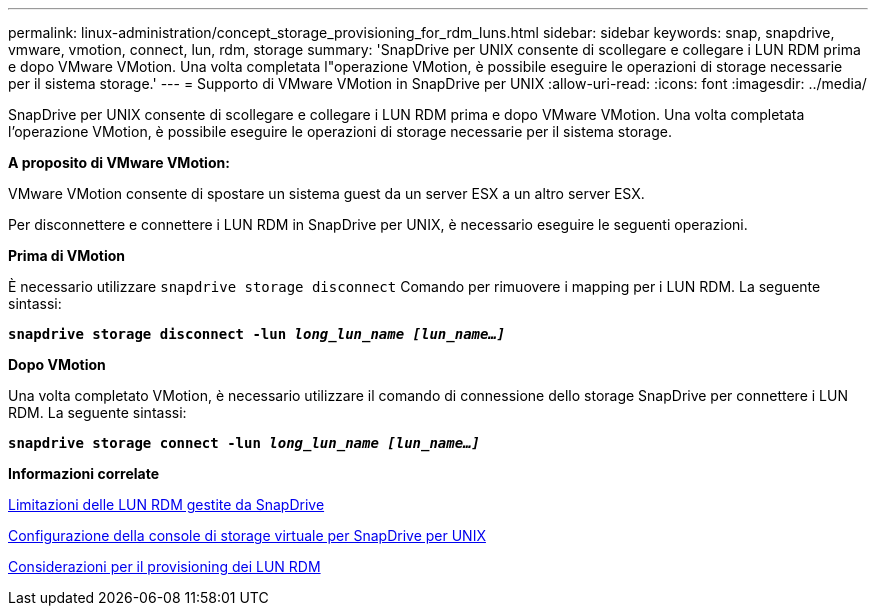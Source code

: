---
permalink: linux-administration/concept_storage_provisioning_for_rdm_luns.html 
sidebar: sidebar 
keywords: snap, snapdrive, vmware, vmotion, connect, lun, rdm, storage 
summary: 'SnapDrive per UNIX consente di scollegare e collegare i LUN RDM prima e dopo VMware VMotion. Una volta completata l"operazione VMotion, è possibile eseguire le operazioni di storage necessarie per il sistema storage.' 
---
= Supporto di VMware VMotion in SnapDrive per UNIX
:allow-uri-read: 
:icons: font
:imagesdir: ../media/


[role="lead"]
SnapDrive per UNIX consente di scollegare e collegare i LUN RDM prima e dopo VMware VMotion. Una volta completata l'operazione VMotion, è possibile eseguire le operazioni di storage necessarie per il sistema storage.

*A proposito di VMware VMotion:*

VMware VMotion consente di spostare un sistema guest da un server ESX a un altro server ESX.

Per disconnettere e connettere i LUN RDM in SnapDrive per UNIX, è necessario eseguire le seguenti operazioni.

*Prima di VMotion*

È necessario utilizzare `snapdrive storage disconnect` Comando per rimuovere i mapping per i LUN RDM. La seguente sintassi:

`*snapdrive storage disconnect -lun _long_lun_name [lun_name...]_*`

*Dopo VMotion*

Una volta completato VMotion, è necessario utilizzare il comando di connessione dello storage SnapDrive per connettere i LUN RDM. La seguente sintassi:

`*snapdrive storage connect -lun _long_lun_name [lun_name...]_*`

*Informazioni correlate*

xref:concept_limitations_of_rdm_luns_managed_by_snapdrive.adoc[Limitazioni delle LUN RDM gestite da SnapDrive]

xref:task_configuring_virtual_storage_console_in_snapdrive_for_unix.adoc[Configurazione della console di storage virtuale per SnapDrive per UNIX]

xref:task_considerations_for_provisioning_rdm_luns.adoc[Considerazioni per il provisioning dei LUN RDM]
